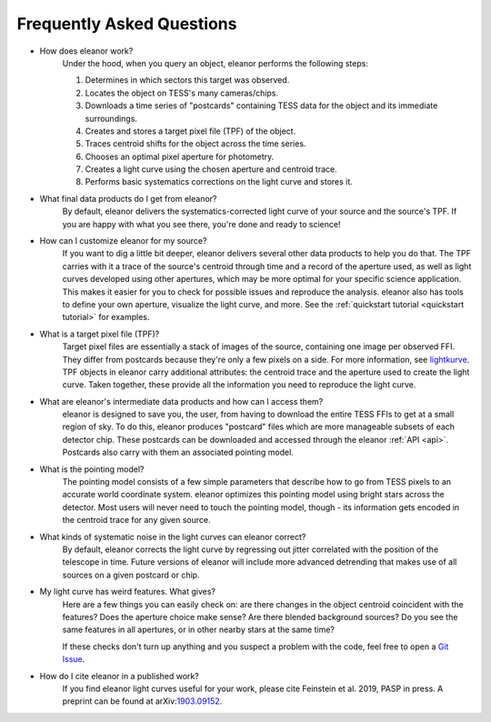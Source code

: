 .. _faq:

Frequently Asked Questions
==========================

* How does eleanor work?
	Under the hood, when you query an object, eleanor performs the following steps:
    
        #. Determines in which sectors this target was observed.
        #. Locates the object on TESS's many cameras/chips.
        #. Downloads a time series of "postcards" containing TESS data for the object and its immediate surroundings.
        #. Creates and stores a target pixel file (TPF) of the object.
        #. Traces centroid shifts for the object across the time series.
        #. Chooses an optimal pixel aperture for photometry.
        #. Creates a light curve using the chosen aperture and centroid trace.
        #. Performs basic systematics corrections on the light curve and stores it.
		
* What final data products do I get from eleanor?
	By default, eleanor delivers the systematics-corrected light curve of your source and the source's TPF. If you are happy with what you see there, you're done and ready to science! 
	
* How can I customize eleanor for my source?
	If you want to dig a little bit deeper, eleanor delivers several other data products to help you do that. The TPF carries with it a trace of the source's centroid through time and a record of the aperture used, as well as light curves developed using other apertures, which may be more optimal for your specific science application. This makes it easier for you to check for possible issues and reproduce the analysis. eleanor also has tools to define your own aperture, visualize the light curve, and more. See the :ref:`quickstart tutorial <quickstart tutorial>` for examples.
	
* What is a target pixel file (TPF)?
	Target pixel files are essentially a stack of images of the source, containing one image per observed FFI. They differ from postcards because they're only a few pixels on a side. For more information, see `lightkurve <https://lightkurve.keplerscience.org/tutorials/1.02-target-pixel-files.html>`_. TPF objects in eleanor carry additional attributes: the centroid trace and the aperture used to create the light curve. Taken together, these provide all the information you need to reproduce the light curve.
	
* What are eleanor's intermediate data products and how can I access them?
	eleanor is designed to save you, the user, from having to download the entire TESS FFIs to get at a small region of sky. To do this, eleanor produces "postcard" files which are more manageable subsets of each detector chip. These postcards can be downloaded and accessed through the eleanor :ref:`API <api>`. Postcards also carry with them an associated pointing model.
	
* What is the pointing model?
	The pointing model consists of a few simple parameters that describe how to go from TESS pixels to an accurate world coordinate system. eleanor optimizes this pointing model using bright stars across the detector. Most users will never need to touch the pointing model, though - its information gets encoded in the centroid trace for any given source.

* What kinds of systematic noise in the light curves can eleanor correct?
	By default, eleanor corrects the light curve by regressing out jitter correlated with the position of the telescope in time. Future versions of eleanor will include more advanced detrending that makes use of all sources on a given postcard or chip.

* My light curve has weird features. What gives?
	Here are a few things you can easily check on: are there changes in the object centroid coincident with the features? Does the aperture choice make sense? Are there blended background sources? Do you see the same features in all apertures, or in other nearby stars at the same time?
	
	If these checks don't turn up anything and you suspect a problem with the code, feel free to open a `Git Issue`_.

* How do I cite eleanor in a published work?
    If you find eleanor light curves useful for your work, please cite Feinstein et al. 2019, PASP in press. A preprint can be found at arXiv:`1903.09152`_.


.. _Git Issue: http://github.com/afeinstein20/eleanor/issues
.. _1903.09152: https://arxiv.org/abs/1903.09152
